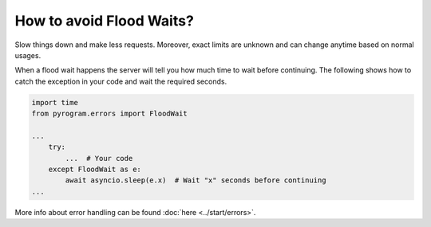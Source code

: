 How to avoid Flood Waits?
=========================

Slow things down and make less requests. Moreover, exact limits are unknown and can change anytime based on normal
usages.

When a flood wait happens the server will tell you how much time to wait before continuing.
The following shows how to catch the exception in your code and wait the required seconds.

.. code-block:: python

  import time
  from pyrogram.errors import FloodWait

  ...
      try:
          ...  # Your code
      except FloodWait as e:
          await asyncio.sleep(e.x)  # Wait "x" seconds before continuing
  ...


More info about error handling can be found :doc:`here <../start/errors>`.